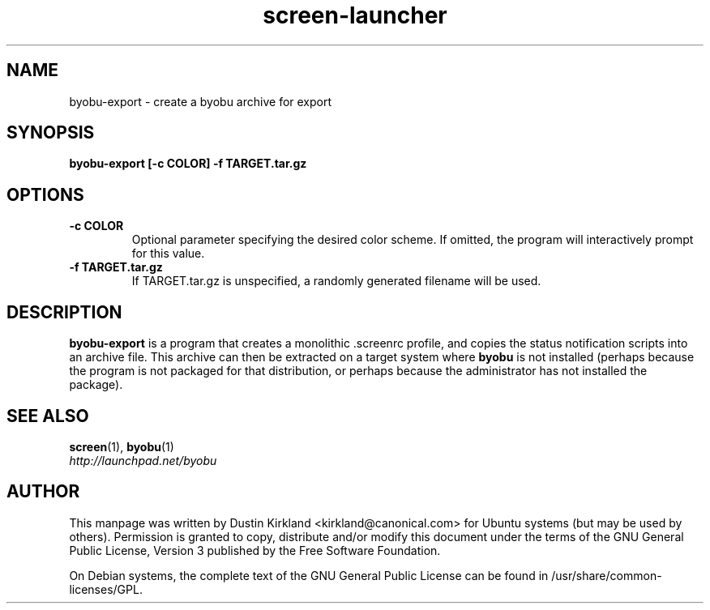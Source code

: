 .TH screen\-launcher 1 "28 Mar 2009" byobu "byobu"
.SH NAME
byobu\-export \- create a byobu archive for export

.SH SYNOPSIS
.BI "byobu\-export [\-c COLOR] \-f TARGET.tar.gz"

.SH OPTIONS
.TP
.B \-c COLOR
Optional parameter specifying the desired color scheme.  If omitted, the program will interactively prompt for this value.
.TP
.B \-f TARGET.tar.gz
If TARGET.tar.gz is unspecified, a randomly generated filename will be used.

.SH DESCRIPTION
\fBbyobu\-export\fP is a program that creates a monolithic .screenrc profile, and copies the status notification scripts into an archive file.  This archive can then be extracted on a target system where \fBbyobu\fP is not installed (perhaps because the program is not packaged for that distribution, or perhaps because the administrator has not installed the package).

.SH "SEE ALSO"
.PD 0
.TP
\fBscreen\fP(1), \fBbyobu\fP(1)

.TP
\fIhttp://launchpad.net/byobu\fP
.PD

.SH AUTHOR
This manpage was written by Dustin Kirkland <kirkland@canonical.com> for Ubuntu systems (but may be used by others).  Permission is granted to copy, distribute and/or modify this document under the terms of the GNU General Public License, Version 3 published by the Free Software Foundation.

On Debian systems, the complete text of the GNU General Public License can be found in /usr/share/common-licenses/GPL.
